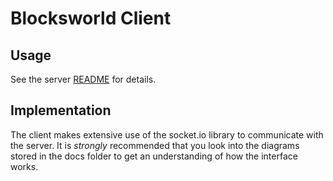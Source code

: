 * Blocksworld Client
** Usage
See the server [[../server/README.org][README]] for details.
** Implementation
The client makes extensive use of the socket.io library to communicate
with the server. It is /strongly/ recommended that you look into the
diagrams stored in the docs folder to get an understanding of how the
interface works.
